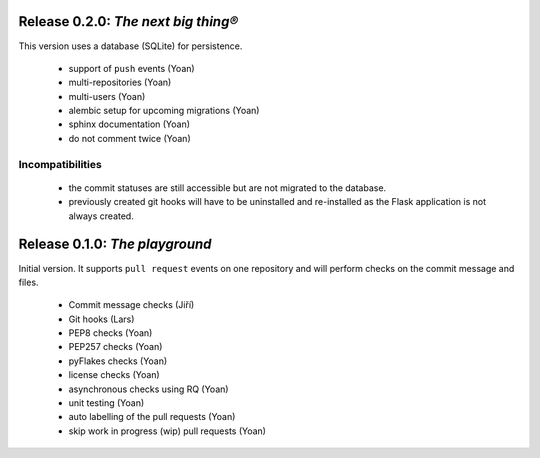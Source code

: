 ..
    This file is part of Invenio-Kwalitee
    Copyright (C) 2014 CERN.

    Invenio-Kwalitee is free software; you can redistribute it and/or
    modify it under the terms of the GNU General Public License as
    published by the Free Software Foundation; either version 2 of the
    License, or (at your option) any later version.

    Invenio-Kwalitee is distributed in the hope that it will be useful, but
    WITHOUT ANY WARRANTY; without even the implied warranty of
    MERCHANTABILITY or FITNESS FOR A PARTICULAR PURPOSE.  See the GNU
    General Public License for more details.

    You should have received a copy of the GNU General Public License
    along with Invenio-Kwalitee; if not, write to the Free Software Foundation,
    Inc., 59 Temple Place, Suite 330, Boston, MA 02111-1307, USA.

    In applying this licence, CERN does not waive the privileges and immunities
    granted to it by virtue of its status as an Intergovernmental Organization
    or submit itself to any jurisdiction.


Release 0.2.0: *The next big thing®*
====================================

This version uses a database (SQLite) for persistence.

    * support of ``push`` events (Yoan)
    * multi-repositories (Yoan)
    * multi-users (Yoan)
    * alembic setup for upcoming migrations (Yoan)
    * sphinx documentation (Yoan)
    * do not comment twice (Yoan)

Incompatibilities
-----------------

    * the commit statuses are still accessible but are not migrated to
      the database.
    * previously created git hooks will have to be uninstalled and re-installed
      as the Flask application is not always created.


Release 0.1.0: *The playground*
===============================

Initial version. It supports ``pull request`` events on one repository and will
perform checks on the commit message and files.

    * Commit message checks (Jiří)
    * Git hooks (Lars)
    * PEP8 checks (Yoan)
    * PEP257 checks (Yoan)
    * pyFlakes checks (Yoan)
    * license checks (Yoan)
    * asynchronous checks using RQ (Yoan)
    * unit testing (Yoan)
    * auto labelling of the pull requests (Yoan)
    * skip work in progress (wip) pull requests (Yoan)
